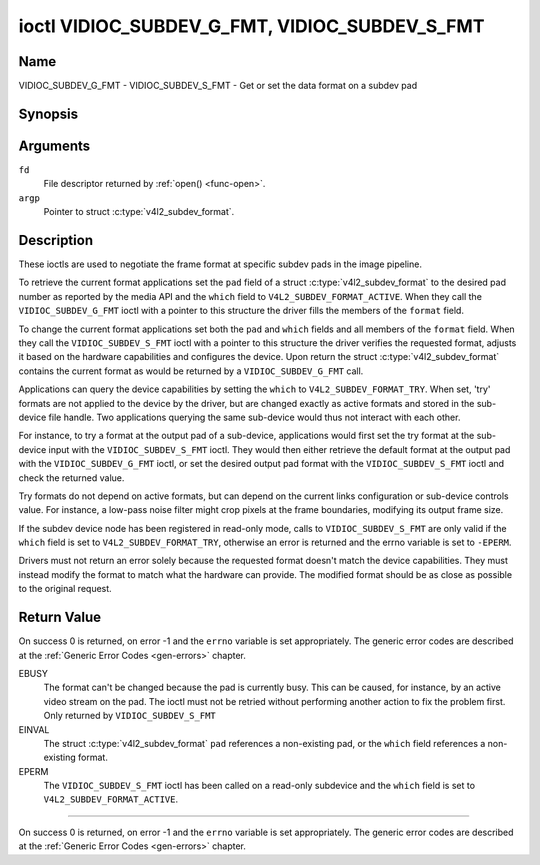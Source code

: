 .. Permission is granted to copy, distribute and/or modify this
.. document under the terms of the GNU Free Documentation License,
.. Version 1.1 or any later version published by the Free Software
.. Foundation, with no Invariant Sections, no Front-Cover Texts
.. and no Back-Cover Texts. A copy of the license is included at
.. Documentation/userspace-api/media/fdl-appendix.rst.
..
.. TODO: replace it to GFDL-1.1-or-later WITH no-invariant-sections

.. _VIDIOC_SUBDEV_G_FMT:

**********************************************
ioctl VIDIOC_SUBDEV_G_FMT, VIDIOC_SUBDEV_S_FMT
**********************************************

Name
====

VIDIOC_SUBDEV_G_FMT - VIDIOC_SUBDEV_S_FMT - Get or set the data format on a subdev pad


Synopsis
========

.. c:function:: int ioctl( int fd, VIDIOC_SUBDEV_G_FMT, struct v4l2_subdev_format *argp )
    :name: VIDIOC_SUBDEV_G_FMT

.. c:function:: int ioctl( int fd, VIDIOC_SUBDEV_S_FMT, struct v4l2_subdev_format *argp )
    :name: VIDIOC_SUBDEV_S_FMT


Arguments
=========

``fd``
    File descriptor returned by :ref:`open() <func-open>`.

``argp``
    Pointer to struct :c:type:`v4l2_subdev_format`.


Description
===========

These ioctls are used to negotiate the frame format at specific subdev
pads in the image pipeline.

To retrieve the current format applications set the ``pad`` field of a
struct :c:type:`v4l2_subdev_format` to the desired
pad number as reported by the media API and the ``which`` field to
``V4L2_SUBDEV_FORMAT_ACTIVE``. When they call the
``VIDIOC_SUBDEV_G_FMT`` ioctl with a pointer to this structure the
driver fills the members of the ``format`` field.

To change the current format applications set both the ``pad`` and
``which`` fields and all members of the ``format`` field. When they call
the ``VIDIOC_SUBDEV_S_FMT`` ioctl with a pointer to this structure the
driver verifies the requested format, adjusts it based on the hardware
capabilities and configures the device. Upon return the struct
:c:type:`v4l2_subdev_format` contains the current
format as would be returned by a ``VIDIOC_SUBDEV_G_FMT`` call.

Applications can query the device capabilities by setting the ``which``
to ``V4L2_SUBDEV_FORMAT_TRY``. When set, 'try' formats are not applied
to the device by the driver, but are changed exactly as active formats
and stored in the sub-device file handle. Two applications querying the
same sub-device would thus not interact with each other.

For instance, to try a format at the output pad of a sub-device,
applications would first set the try format at the sub-device input with
the ``VIDIOC_SUBDEV_S_FMT`` ioctl. They would then either retrieve the
default format at the output pad with the ``VIDIOC_SUBDEV_G_FMT`` ioctl,
or set the desired output pad format with the ``VIDIOC_SUBDEV_S_FMT``
ioctl and check the returned value.

Try formats do not depend on active formats, but can depend on the
current links configuration or sub-device controls value. For instance,
a low-pass noise filter might crop pixels at the frame boundaries,
modifying its output frame size.

If the subdev device node has been registered in read-only mode, calls to
``VIDIOC_SUBDEV_S_FMT`` are only valid if the ``which`` field is set to
``V4L2_SUBDEV_FORMAT_TRY``, otherwise an error is returned and the errno
variable is set to ``-EPERM``.

Drivers must not return an error solely because the requested format
doesn't match the device capabilities. They must instead modify the
format to match what the hardware can provide. The modified format
should be as close as possible to the original request.


.. tabularcolumns:: |p{4.4cm}|p{4.4cm}|p{8.7cm}|

.. c:type:: v4l2_subdev_format

.. flat-table:: struct v4l2_subdev_format
    :header-rows:  0
    :stub-columns: 0
    :widths:       1 1 2

    * - __u32
      - ``pad``
      - Pad number as reported by the media controller API.
    * - __u32
      - ``which``
      - Format to modified, from enum
	:ref:`v4l2_subdev_format_whence <v4l2-subdev-format-whence>`.
    * - struct :c:type:`v4l2_mbus_framefmt`
      - ``format``
      - Definition of an image format, see :c:type:`v4l2_mbus_framefmt` for
	details.
    * - __u32
      - ``reserved``\ [8]
      - Reserved for future extensions. Applications and drivers must set
	the array to zero.



.. tabularcolumns:: |p{6.6cm}|p{2.2cm}|p{8.7cm}|

.. _v4l2-subdev-format-whence:

.. flat-table:: enum v4l2_subdev_format_whence
    :header-rows:  0
    :stub-columns: 0
    :widths:       3 1 4

    * - V4L2_SUBDEV_FORMAT_TRY
      - 0
      - Try formats, used for querying device capabilities.
    * - V4L2_SUBDEV_FORMAT_ACTIVE
      - 1
      - Active formats, applied to the hardware.


Return Value
============

On success 0 is returned, on error -1 and the ``errno`` variable is set
appropriately. The generic error codes are described at the
:ref:`Generic Error Codes <gen-errors>` chapter.

EBUSY
    The format can't be changed because the pad is currently busy. This
    can be caused, for instance, by an active video stream on the pad.
    The ioctl must not be retried without performing another action to
    fix the problem first. Only returned by ``VIDIOC_SUBDEV_S_FMT``

EINVAL
    The struct :c:type:`v4l2_subdev_format`
    ``pad`` references a non-existing pad, or the ``which`` field
    references a non-existing format.

EPERM
    The ``VIDIOC_SUBDEV_S_FMT`` ioctl has been called on a read-only subdevice
    and the ``which`` field is set to ``V4L2_SUBDEV_FORMAT_ACTIVE``.

============

On success 0 is returned, on error -1 and the ``errno`` variable is set
appropriately. The generic error codes are described at the
:ref:`Generic Error Codes <gen-errors>` chapter.
